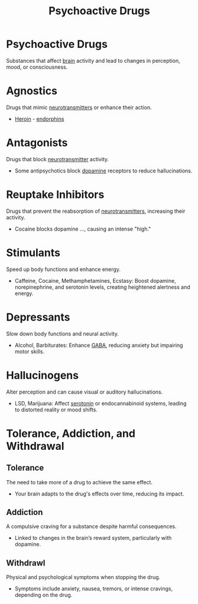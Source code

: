 :PROPERTIES:
:ID:       165d8a94-caa7-44f1-8b29-32216e747b0c
:ANKI_DECK: Main
:END:
#+title: Psychoactive Drugs
#+filetags: :Psychology:

* Psychoactive Drugs
:PROPERTIES:
:ANKI_NOTE_TYPE: Basic (and reversed card)
:ANKI_NOTE_ID: 1729417467470
:END:
Substances that affect [[id:28d5a480-b569-49d4-bed3-76ddfc30155b][brain]] activity and lead to changes in perception, mood, or consciousness.
* Agnostics
:PROPERTIES:
:ANKI_NOTE_TYPE: Basic (and reversed card)
:ID:       4305f34c-4e18-468d-bef0-9cc9f835810b
:ANKI_NOTE_ID: 1729417880419
:END:
Drugs that mimic [[id:d93a2efb-7268-421c-843d-99dd45051921][neurotransmitters]] or enhance their action.
- [[id:475409ab-49ef-46d3-a08d-f758bd65bf1e][Heroin]] - [[id:4cae89a9-3344-4768-b815-76db226de9bf][endorphins]]

* Antagonists
:PROPERTIES:
:ANKI_NOTE_TYPE: Basic (and reversed card)
:ANKI_NOTE_ID: 1729417880545
:ID:       e9419f29-ae6a-45d9-92c2-ba8880208aec
:END:
Drugs that block [[id:d93a2efb-7268-421c-843d-99dd45051921][neurotransmitter]] activity.
- Some antipsychotics block [[id:8afe948f-28f7-4828-9b12-1c9efb892c18][dopamine]] receptors to reduce hallucinations.

* Reuptake Inhibitors
:PROPERTIES:
:ANKI_NOTE_TYPE: Basic (and reversed card)
:ID:       6463d008-f61b-489f-a279-72d288568431
:ANKI_NOTE_ID: 1729418543672
:END:
Drugs that prevent the reabsorption of [[id:d93a2efb-7268-421c-843d-99dd45051921][neurotransmitters]], increasing their activity.
- Cocaine blocks dopamine ..., causing an intense "high."

* Stimulants
:PROPERTIES:
:ANKI_NOTE_TYPE: Basic (and reversed card)
:ID:       6dfeffa7-97b8-48f2-ba71-222d463b0ee2
:ANKI_NOTE_ID: 1729418543746
:END:
Speed up body functions and enhance energy.
- Caffeine, Cocaine, Methamphetamines, Ecstasy: Boost dopamine, norepinephrine, and serotonin levels, creating heightened alertness and energy.

* Depressants
:PROPERTIES:
:ANKI_NOTE_TYPE: Basic (and reversed card)
:ID:       ec7efec6-6d17-4d9d-8dd7-177655055419
:ANKI_NOTE_ID: 1729418543921
:END:
Slow down body functions and neural activity.
- Alcohol, Barbiturates: Enhance [[id:e2244a70-dfab-4b55-9071-d07f1e7b0f86][GABA]], reducing anxiety but impairing motor skills.
* Hallucinogens
:PROPERTIES:
:ANKI_NOTE_TYPE: Basic (and reversed card)
:ID:       470add74-3b47-4e8c-ad82-23617f2306fb
:ANKI_NOTE_ID: 1729418544021
:END:
Alter perception and can cause visual or auditory hallucinations.
- LSD, Marijuana: Affect [[id:cb1a943c-d476-4c67-b1bc-41a67683d8c8][serotonin]] or endocannabinoid systems, leading to distorted reality or mood shifts.

* Tolerance, Addiction, and Withdrawal
:PROPERTIES:
:ID:       233b2962-f5d4-41b6-a046-7b80c71a3a9b
:END:
** Tolerance
:PROPERTIES:
:ANKI_NOTE_TYPE: Basic (and reversed card)
:ANKI_NOTE_ID: 1729419060370
:END:
The need to take more of a drug to achieve the same effect.
- Your brain adapts to the drug's effects over time, reducing its impact.

** Addiction
:PROPERTIES:
:ANKI_NOTE_TYPE: Basic (and reversed card)
:ANKI_NOTE_ID: 1729419060445
:END:
A compulsive craving for a substance despite harmful consequences.
- Linked to changes in the brain’s reward system, particularly with dopamine.

** Withdrawl
:PROPERTIES:
:ANKI_NOTE_TYPE: Basic (and reversed card)
:ANKI_NOTE_ID: 1729419060519
:END:
Physical and psychological symptoms when stopping the drug.
- Symptoms include anxiety, nausea, tremors, or intense cravings, depending on the drug.

